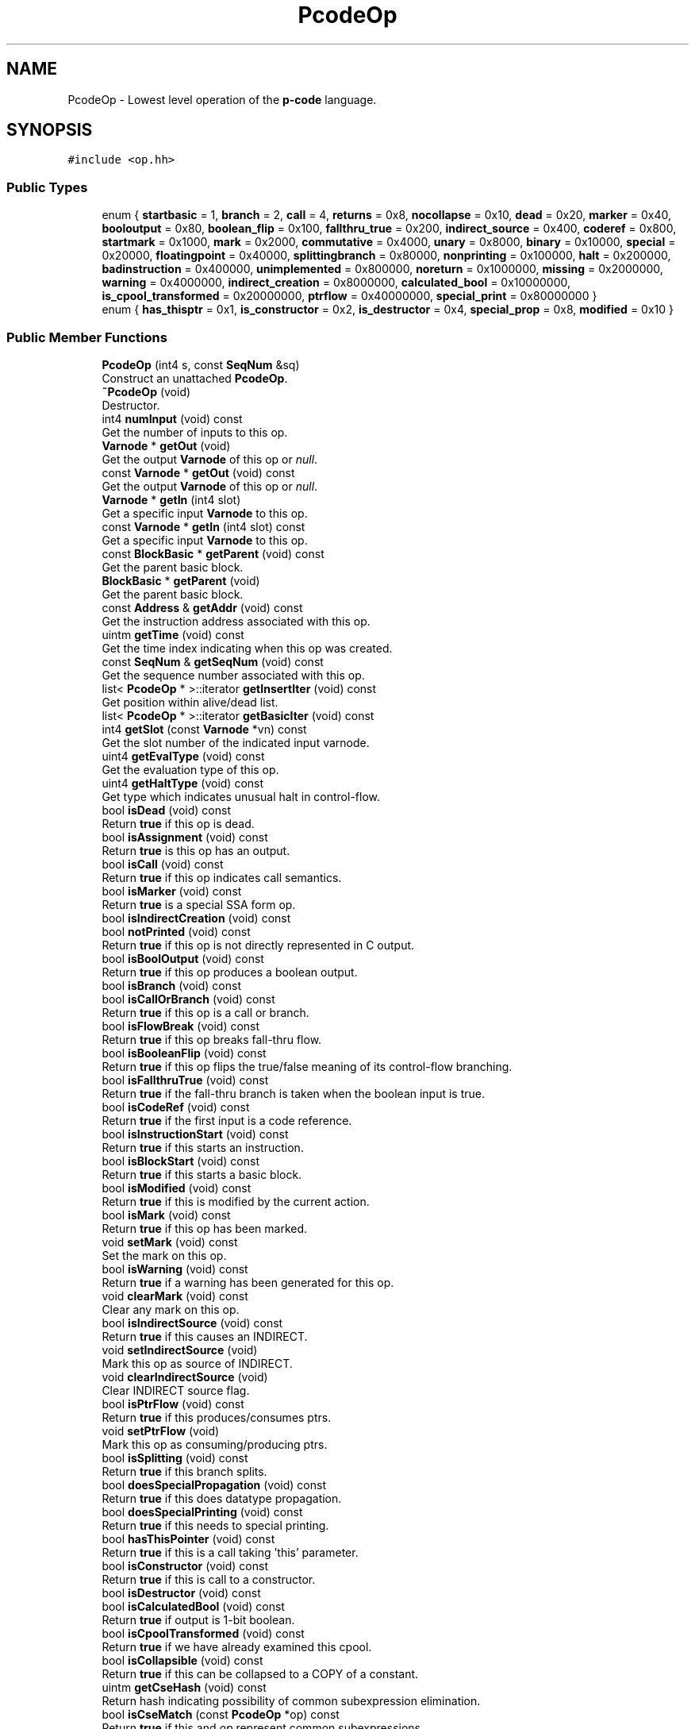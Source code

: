 .TH "PcodeOp" 3 "Sun Apr 14 2019" "decompile" \" -*- nroff -*-
.ad l
.nh
.SH NAME
PcodeOp \- Lowest level operation of the \fBp-code\fP language\&.  

.SH SYNOPSIS
.br
.PP
.PP
\fC#include <op\&.hh>\fP
.SS "Public Types"

.in +1c
.ti -1c
.RI "enum { \fBstartbasic\fP = 1, \fBbranch\fP = 2, \fBcall\fP = 4, \fBreturns\fP = 0x8, \fBnocollapse\fP = 0x10, \fBdead\fP = 0x20, \fBmarker\fP = 0x40, \fBbooloutput\fP = 0x80, \fBboolean_flip\fP = 0x100, \fBfallthru_true\fP = 0x200, \fBindirect_source\fP = 0x400, \fBcoderef\fP = 0x800, \fBstartmark\fP = 0x1000, \fBmark\fP = 0x2000, \fBcommutative\fP = 0x4000, \fBunary\fP = 0x8000, \fBbinary\fP = 0x10000, \fBspecial\fP = 0x20000, \fBfloatingpoint\fP = 0x40000, \fBsplittingbranch\fP = 0x80000, \fBnonprinting\fP = 0x100000, \fBhalt\fP = 0x200000, \fBbadinstruction\fP = 0x400000, \fBunimplemented\fP = 0x800000, \fBnoreturn\fP = 0x1000000, \fBmissing\fP = 0x2000000, \fBwarning\fP = 0x4000000, \fBindirect_creation\fP = 0x8000000, \fBcalculated_bool\fP = 0x10000000, \fBis_cpool_transformed\fP = 0x20000000, \fBptrflow\fP = 0x40000000, \fBspecial_print\fP = 0x80000000 }"
.br
.ti -1c
.RI "enum { \fBhas_thisptr\fP = 0x1, \fBis_constructor\fP = 0x2, \fBis_destructor\fP = 0x4, \fBspecial_prop\fP = 0x8, \fBmodified\fP = 0x10 }"
.br
.in -1c
.SS "Public Member Functions"

.in +1c
.ti -1c
.RI "\fBPcodeOp\fP (int4 s, const \fBSeqNum\fP &sq)"
.br
.RI "Construct an unattached \fBPcodeOp\fP\&. "
.ti -1c
.RI "\fB~PcodeOp\fP (void)"
.br
.RI "Destructor\&. "
.ti -1c
.RI "int4 \fBnumInput\fP (void) const"
.br
.RI "Get the number of inputs to this op\&. "
.ti -1c
.RI "\fBVarnode\fP * \fBgetOut\fP (void)"
.br
.RI "Get the output \fBVarnode\fP of this op or \fInull\fP\&. "
.ti -1c
.RI "const \fBVarnode\fP * \fBgetOut\fP (void) const"
.br
.RI "Get the output \fBVarnode\fP of this op or \fInull\fP\&. "
.ti -1c
.RI "\fBVarnode\fP * \fBgetIn\fP (int4 slot)"
.br
.RI "Get a specific input \fBVarnode\fP to this op\&. "
.ti -1c
.RI "const \fBVarnode\fP * \fBgetIn\fP (int4 slot) const"
.br
.RI "Get a specific input \fBVarnode\fP to this op\&. "
.ti -1c
.RI "const \fBBlockBasic\fP * \fBgetParent\fP (void) const"
.br
.RI "Get the parent basic block\&. "
.ti -1c
.RI "\fBBlockBasic\fP * \fBgetParent\fP (void)"
.br
.RI "Get the parent basic block\&. "
.ti -1c
.RI "const \fBAddress\fP & \fBgetAddr\fP (void) const"
.br
.RI "Get the instruction address associated with this op\&. "
.ti -1c
.RI "uintm \fBgetTime\fP (void) const"
.br
.RI "Get the time index indicating when this op was created\&. "
.ti -1c
.RI "const \fBSeqNum\fP & \fBgetSeqNum\fP (void) const"
.br
.RI "Get the sequence number associated with this op\&. "
.ti -1c
.RI "list< \fBPcodeOp\fP * >::iterator \fBgetInsertIter\fP (void) const"
.br
.RI "Get position within alive/dead list\&. "
.ti -1c
.RI "list< \fBPcodeOp\fP * >::iterator \fBgetBasicIter\fP (void) const"
.br
.ti -1c
.RI "int4 \fBgetSlot\fP (const \fBVarnode\fP *vn) const"
.br
.RI "Get the slot number of the indicated input varnode\&. "
.ti -1c
.RI "uint4 \fBgetEvalType\fP (void) const"
.br
.RI "Get the evaluation type of this op\&. "
.ti -1c
.RI "uint4 \fBgetHaltType\fP (void) const"
.br
.RI "Get type which indicates unusual halt in control-flow\&. "
.ti -1c
.RI "bool \fBisDead\fP (void) const"
.br
.RI "Return \fBtrue\fP if this op is dead\&. "
.ti -1c
.RI "bool \fBisAssignment\fP (void) const"
.br
.RI "Return \fBtrue\fP is this op has an output\&. "
.ti -1c
.RI "bool \fBisCall\fP (void) const"
.br
.RI "Return \fBtrue\fP if this op indicates call semantics\&. "
.ti -1c
.RI "bool \fBisMarker\fP (void) const"
.br
.RI "Return \fBtrue\fP is a special SSA form op\&. "
.ti -1c
.RI "bool \fBisIndirectCreation\fP (void) const"
.br
.ti -1c
.RI "bool \fBnotPrinted\fP (void) const"
.br
.RI "Return \fBtrue\fP if this op is not directly represented in C output\&. "
.ti -1c
.RI "bool \fBisBoolOutput\fP (void) const"
.br
.RI "Return \fBtrue\fP if this op produces a boolean output\&. "
.ti -1c
.RI "bool \fBisBranch\fP (void) const"
.br
.ti -1c
.RI "bool \fBisCallOrBranch\fP (void) const"
.br
.RI "Return \fBtrue\fP if this op is a call or branch\&. "
.ti -1c
.RI "bool \fBisFlowBreak\fP (void) const"
.br
.RI "Return \fBtrue\fP if this op breaks fall-thru flow\&. "
.ti -1c
.RI "bool \fBisBooleanFlip\fP (void) const"
.br
.RI "Return \fBtrue\fP if this op flips the true/false meaning of its control-flow branching\&. "
.ti -1c
.RI "bool \fBisFallthruTrue\fP (void) const"
.br
.RI "Return \fBtrue\fP if the fall-thru branch is taken when the boolean input is true\&. "
.ti -1c
.RI "bool \fBisCodeRef\fP (void) const"
.br
.RI "Return \fBtrue\fP if the first input is a code reference\&. "
.ti -1c
.RI "bool \fBisInstructionStart\fP (void) const"
.br
.RI "Return \fBtrue\fP if this starts an instruction\&. "
.ti -1c
.RI "bool \fBisBlockStart\fP (void) const"
.br
.RI "Return \fBtrue\fP if this starts a basic block\&. "
.ti -1c
.RI "bool \fBisModified\fP (void) const"
.br
.RI "Return \fBtrue\fP if this is modified by the current action\&. "
.ti -1c
.RI "bool \fBisMark\fP (void) const"
.br
.RI "Return \fBtrue\fP if this op has been marked\&. "
.ti -1c
.RI "void \fBsetMark\fP (void) const"
.br
.RI "Set the mark on this op\&. "
.ti -1c
.RI "bool \fBisWarning\fP (void) const"
.br
.RI "Return \fBtrue\fP if a warning has been generated for this op\&. "
.ti -1c
.RI "void \fBclearMark\fP (void) const"
.br
.RI "Clear any mark on this op\&. "
.ti -1c
.RI "bool \fBisIndirectSource\fP (void) const"
.br
.RI "Return \fBtrue\fP if this causes an INDIRECT\&. "
.ti -1c
.RI "void \fBsetIndirectSource\fP (void)"
.br
.RI "Mark this op as source of INDIRECT\&. "
.ti -1c
.RI "void \fBclearIndirectSource\fP (void)"
.br
.RI "Clear INDIRECT source flag\&. "
.ti -1c
.RI "bool \fBisPtrFlow\fP (void) const"
.br
.RI "Return \fBtrue\fP if this produces/consumes ptrs\&. "
.ti -1c
.RI "void \fBsetPtrFlow\fP (void)"
.br
.RI "Mark this op as consuming/producing ptrs\&. "
.ti -1c
.RI "bool \fBisSplitting\fP (void) const"
.br
.RI "Return \fBtrue\fP if this branch splits\&. "
.ti -1c
.RI "bool \fBdoesSpecialPropagation\fP (void) const"
.br
.RI "Return \fBtrue\fP if this does datatype propagation\&. "
.ti -1c
.RI "bool \fBdoesSpecialPrinting\fP (void) const"
.br
.RI "Return \fBtrue\fP if this needs to special printing\&. "
.ti -1c
.RI "bool \fBhasThisPointer\fP (void) const"
.br
.RI "Return \fBtrue\fP if this is a call taking 'this' parameter\&. "
.ti -1c
.RI "bool \fBisConstructor\fP (void) const"
.br
.RI "Return \fBtrue\fP if this is call to a constructor\&. "
.ti -1c
.RI "bool \fBisDestructor\fP (void) const"
.br
.ti -1c
.RI "bool \fBisCalculatedBool\fP (void) const"
.br
.RI "Return \fBtrue\fP if output is 1-bit boolean\&. "
.ti -1c
.RI "bool \fBisCpoolTransformed\fP (void) const"
.br
.RI "Return \fBtrue\fP if we have already examined this cpool\&. "
.ti -1c
.RI "bool \fBisCollapsible\fP (void) const"
.br
.RI "Return \fBtrue\fP if this can be collapsed to a COPY of a constant\&. "
.ti -1c
.RI "uintm \fBgetCseHash\fP (void) const"
.br
.RI "Return hash indicating possibility of common subexpression elimination\&. "
.ti -1c
.RI "bool \fBisCseMatch\fP (const \fBPcodeOp\fP *op) const"
.br
.RI "Return \fBtrue\fP if this and \fIop\fP represent common subexpressions\&. "
.ti -1c
.RI "void \fBsetOpcode\fP (\fBTypeOp\fP *t_op)"
.br
.RI "Set the opcode for this \fBPcodeOp\fP\&. "
.ti -1c
.RI "\fBTypeOp\fP * \fBgetOpcode\fP (void) const"
.br
.RI "Get the opcode for this op\&. "
.ti -1c
.RI "\fBOpCode\fP \fBcode\fP (void) const"
.br
.RI "Get the opcode id (enum) for this op\&. "
.ti -1c
.RI "bool \fBisCommutative\fP (void) const"
.br
.RI "Return \fBtrue\fP if inputs commute\&. "
.ti -1c
.RI "\fBuintb\fP \fBcollapse\fP (bool &markedInput) const"
.br
.RI "Calculate the constant output produced by this op\&. "
.ti -1c
.RI "void \fBcollapseConstantSymbol\fP (\fBVarnode\fP *newConst) const"
.br
.RI "Propagate constant symbol from inputs to given output\&. "
.ti -1c
.RI "\fBPcodeOp\fP * \fBnextOp\fP (void) const"
.br
.RI "Return the next op in the control-flow from this or \fInull\fP\&. "
.ti -1c
.RI "\fBPcodeOp\fP * \fBpreviousOp\fP (void) const"
.br
.RI "Return the previous op within this op's basic block or \fInull\fP\&. "
.ti -1c
.RI "\fBPcodeOp\fP * \fBtarget\fP (void) const"
.br
.RI "Return starting op for instruction associated with this op\&. "
.ti -1c
.RI "\fBuintb\fP \fBgetNZMaskLocal\fP (bool cliploop) const"
.br
.RI "Calculate known zero bits for output to this op\&. "
.ti -1c
.RI "int4 \fBcompareOrder\fP (const \fBPcodeOp\fP *bop) const"
.br
.RI "Compare the control-flow order of this and \fIbop\fP\&. "
.ti -1c
.RI "void \fBpush\fP (\fBPrintLanguage\fP *lng) const"
.br
.RI "Push this op as a display token\&. "
.ti -1c
.RI "void \fBprintRaw\fP (ostream &s) const"
.br
.RI "Print raw info about this op to stream\&. "
.ti -1c
.RI "const string & \fBgetOpName\fP (void) const"
.br
.RI "Return the name of this op\&. "
.ti -1c
.RI "void \fBprintDebug\fP (ostream &s) const"
.br
.RI "Print debug description of this op to stream\&. "
.ti -1c
.RI "void \fBsaveXml\fP (ostream &s) const"
.br
.ti -1c
.RI "\fBDatatype\fP * \fBoutputTypeLocal\fP (void) const"
.br
.RI "Calculate the local output type\&. "
.ti -1c
.RI "\fBDatatype\fP * \fBinputTypeLocal\fP (int4 slot) const"
.br
.RI "Calculate the local input type\&. "
.ti -1c
.RI "bool \fBmarkExplicitUnsigned\fP (int4 slot)"
.br
.RI "Decide on unsignedness printing\&. "
.ti -1c
.RI "bool \fBinheritsSign\fP (void) const"
.br
.RI "Does this token inherit its sign from operands\&. "
.in -1c
.SS "Static Public Member Functions"

.in +1c
.ti -1c
.RI "static \fBPcodeOp\fP * \fBgetOpFromConst\fP (const \fBAddress\fP &addr)"
.br
.RI "Retrieve the \fBPcodeOp\fP encoded as the address \fIaddr\fP\&. "
.in -1c
.SS "Friends"

.in +1c
.ti -1c
.RI "class \fBBlockBasic\fP"
.br
.ti -1c
.RI "class \fBFuncdata\fP"
.br
.ti -1c
.RI "class \fBPcodeOpBank\fP"
.br
.ti -1c
.RI "class \fBVarnodeBank\fP"
.br
.in -1c
.SH "Detailed Description"
.PP 
Lowest level operation of the \fBp-code\fP language\&. 

The philosophy here is to have only one version of any type of operation, and to be completely explicit about all effects\&. All operations except the control flow operations have exactly one explicit output\&. Any given operation can have multiple inputs, but all are listed explicitly\&.
.PP
Input and output size for an operation are specified explicitly\&. All inputs must be of the same size\&. Except for the above restrictions, input and output can be any size in bytes\&.
.PP
P-code can be either big or little endian, this is determined by the language being translated from 
.PP
Definition at line 58 of file op\&.hh\&.
.SH "Member Enumeration Documentation"
.PP 
.SS "anonymous enum"
Boolean attributes (flags) that can be placed on a \fBPcodeOp\fP\&. Even though this enum is public, these are all set and read internally, although many are read publically via \fIget\fP or \fIis\fP methods\&. 
.PP
\fBEnumerator\fP
.in +1c
.TP
\fB\fIstartbasic \fP\fP
This instruction starts a basic block\&. 
.TP
\fB\fIbranch \fP\fP
This instruction is a branch\&. 
.TP
\fB\fIcall \fP\fP
This instruction calls a subroutine\&. 
.TP
\fB\fIreturns \fP\fP
This instruction returns to caller\&. 
.TP
\fB\fInocollapse \fP\fP
This op cannot be collapsed further\&. 
.TP
\fB\fIdead \fP\fP
This operation is dead\&. 
.TP
\fB\fImarker \fP\fP
special placeholder op (multiequal or indirect) or CPUI_COPY between different copies of same variable 
.TP
\fB\fIbooloutput \fP\fP
Boolean operation\&. 
.TP
\fB\fIboolean_flip \fP\fP
Set if condition must be false to take branch\&. 
.TP
\fB\fIfallthru_true \fP\fP
Set if fallthru happens on true condition\&. 
.TP
\fB\fIindirect_source \fP\fP
Op is source of (one or more) CPUI_INDIRECTs\&. 
.TP
\fB\fIcoderef \fP\fP
The first parameter to this op is a coderef\&. 
.TP
\fB\fIstartmark \fP\fP
This op is the first in its instruction\&. 
.TP
\fB\fImark \fP\fP
Used by many algorithms that need to detect loops or avoid repeats\&. 
.TP
\fB\fIcommutative \fP\fP
Order of input parameters does not matter\&. 
.TP
\fB\fIunary \fP\fP
Evaluate as unary expression\&. 
.TP
\fB\fIbinary \fP\fP
Evaluate as binary expression\&. 
.TP
\fB\fIspecial \fP\fP
Cannot be evaluated (without special processing) 
.TP
\fB\fIfloatingpoint \fP\fP
A floating point operation\&. 
.TP
\fB\fIsplittingbranch \fP\fP
Dead edge cannot be removed as it splits\&. 
.TP
\fB\fInonprinting \fP\fP
Op should not be directly printed as source\&. 
.TP
\fB\fIhalt \fP\fP
instruction causes processor or process to halt 
.TP
\fB\fIbadinstruction \fP\fP
placeholder for bad instruction data 
.TP
\fB\fIunimplemented \fP\fP
placeholder for unimplemented instruction 
.TP
\fB\fInoreturn \fP\fP
placeholder for previous call that doesn't exit 
.TP
\fB\fImissing \fP\fP
ops at this address were not generated 
.TP
\fB\fIwarning \fP\fP
Warning has been generated for this op\&. 
.TP
\fB\fIindirect_creation \fP\fP
Output varnode is created by indirect effect\&. 
.TP
\fB\fIcalculated_bool \fP\fP
Output has been determined to be a 1-bit boolean value\&. 
.TP
\fB\fIis_cpool_transformed \fP\fP
Have we checked for cpool transforms\&. 
.TP
\fB\fIptrflow \fP\fP
Op consumes or produces a ptr\&. 
.TP
\fB\fIspecial_print \fP\fP
Op is marked for special printing\&. 
.PP
Definition at line 66 of file op\&.hh\&.
.SS "anonymous enum"

.PP
\fBEnumerator\fP
.in +1c
.TP
\fB\fIhas_thisptr \fP\fP
First parameter ( getIn(1) ) is a this pointer\&. 
.TP
\fB\fIis_constructor \fP\fP
Op is call to a constructor\&. 
.TP
\fB\fIis_destructor \fP\fP
Op is call to a destructor\&. 
.TP
\fB\fIspecial_prop \fP\fP
Does some special form of datatype propagation\&. 
.TP
\fB\fImodified \fP\fP
This op has been modified by the current action\&. 
.PP
Definition at line 102 of file op\&.hh\&.
.SH "Constructor & Destructor Documentation"
.PP 
.SS "PcodeOp::PcodeOp (int4 s, const \fBSeqNum\fP & sq)"

.PP
Construct an unattached \fBPcodeOp\fP\&. Construct a completely unattached \fBPcodeOp\fP\&. Space is reserved for input and output Varnodes but all are set initially to null\&. 
.PP
\fBParameters:\fP
.RS 4
\fIs\fP indicates the number of input slots reserved 
.br
\fIsq\fP is the sequence number to associate with the new \fBPcodeOp\fP 
.RE
.PP

.PP
Definition at line 71 of file op\&.cc\&.
.SS "PcodeOp::~PcodeOp (void)\fC [inline]\fP"

.PP
Destructor\&. 
.PP
Definition at line 139 of file op\&.hh\&.
.SH "Member Function Documentation"
.PP 
.SS "void PcodeOp::clearIndirectSource (void)\fC [inline]\fP"

.PP
Clear INDIRECT source flag\&. 
.PP
Definition at line 187 of file op\&.hh\&.
.SS "void PcodeOp::clearMark (void) const\fC [inline]\fP"

.PP
Clear any mark on this op\&. 
.PP
Definition at line 184 of file op\&.hh\&.
.SS "\fBOpCode\fP PcodeOp::code (void) const\fC [inline]\fP"

.PP
Get the opcode id (enum) for this op\&. 
.PP
Definition at line 205 of file op\&.hh\&.
.SS "\fBuintb\fP PcodeOp::collapse (bool & markedInput) const"

.PP
Calculate the constant output produced by this op\&. Assuming all the inputs to this op are constants, compute the constant result of evaluating this op on this inputs\&. If one if the inputs has attached symbol information, pass-back 'the fact of' as we may want to propagate the info to the new constant\&. Throw an exception if a constant result cannot be produced\&. 
.PP
\fBParameters:\fP
.RS 4
\fImarkedInput\fP will pass-back whether or not one of the inputs is a marked constant 
.RE
.PP
\fBReturns:\fP
.RS 4
the constant result 
.RE
.PP

.PP
Definition at line 308 of file op\&.cc\&.
.SS "void PcodeOp::collapseConstantSymbol (\fBVarnode\fP * newConst) const"

.PP
Propagate constant symbol from inputs to given output\&. Knowing that \fBthis\fP \fBPcodeOp\fP has collapsed its constant inputs, one of which has symbol content, figure out if the symbol should propagate to the new given output constant\&. 
.PP
\fBParameters:\fP
.RS 4
\fInewConst\fP is the given output constant 
.RE
.PP

.PP
Definition at line 335 of file op\&.cc\&.
.SS "int4 PcodeOp::compareOrder (const \fBPcodeOp\fP * bop) const"

.PP
Compare the control-flow order of this and \fIbop\fP\&. Compare the execution order of -this- and -bop-, if -this- executes earlier (dominates) return -1; if -bop- executes earlier return 1, otherwise return 0\&. Note that 0 is returned if there is no absolute execution order\&. 
.PP
\fBParameters:\fP
.RS 4
\fIbop\fP is the \fBPcodeOp\fP to compare this to 
.RE
.PP
\fBReturns:\fP
.RS 4
-1, 0, or 1, depending on the comparison 
.RE
.PP

.PP
Definition at line 572 of file op\&.cc\&.
.SS "bool PcodeOp::doesSpecialPrinting (void) const\fC [inline]\fP"

.PP
Return \fBtrue\fP if this needs to special printing\&. 
.PP
Definition at line 192 of file op\&.hh\&.
.SS "bool PcodeOp::doesSpecialPropagation (void) const\fC [inline]\fP"

.PP
Return \fBtrue\fP if this does datatype propagation\&. 
.PP
Definition at line 191 of file op\&.hh\&.
.SS "const \fBAddress\fP& PcodeOp::getAddr (void) const\fC [inline]\fP"

.PP
Get the instruction address associated with this op\&. 
.PP
Definition at line 147 of file op\&.hh\&.
.SS "list<\fBPcodeOp\fP *>::iterator PcodeOp::getBasicIter (void) const\fC [inline]\fP"
Get position within basic block 
.PP
Definition at line 151 of file op\&.hh\&.
.SS "uintm PcodeOp::getCseHash (void) const"

.PP
Return hash indicating possibility of common subexpression elimination\&. Produce a hash of the following attributes: output size, the opcode, and the identity of each input varnode\&. This is suitable for determining if two PcodeOps calculate identical values 
.PP
\fBReturns:\fP
.RS 4
the calculated hash or 0 if the op is not cse hashable 
.RE
.PP

.PP
Definition at line 102 of file op\&.cc\&.
.SS "uint4 PcodeOp::getEvalType (void) const\fC [inline]\fP"

.PP
Get the evaluation type of this op\&. 
.PP
Definition at line 155 of file op\&.hh\&.
.SS "uint4 PcodeOp::getHaltType (void) const\fC [inline]\fP"

.PP
Get type which indicates unusual halt in control-flow\&. 
.PP
Definition at line 157 of file op\&.hh\&.
.SS "\fBVarnode\fP* PcodeOp::getIn (int4 slot)\fC [inline]\fP"

.PP
Get a specific input \fBVarnode\fP to this op\&. 
.PP
Definition at line 143 of file op\&.hh\&.
.SS "const \fBVarnode\fP* PcodeOp::getIn (int4 slot) const\fC [inline]\fP"

.PP
Get a specific input \fBVarnode\fP to this op\&. 
.PP
Definition at line 144 of file op\&.hh\&.
.SS "list<\fBPcodeOp\fP *>::iterator PcodeOp::getInsertIter (void) const\fC [inline]\fP"

.PP
Get position within alive/dead list\&. 
.PP
Definition at line 150 of file op\&.hh\&.
.SS "\fBuintb\fP PcodeOp::getNZMaskLocal (bool cliploop) const"

.PP
Calculate known zero bits for output to this op\&. Compute nonzeromask assuming inputs to op have their masks properly defined\&. Assume the op has an output\&. For any inputs to this op, that have zero bits where their nzmasks have zero bits, then the output produced by this op is guaranteed to have zero bits at every location in the nzmask calculated by this function\&. 
.PP
\fBParameters:\fP
.RS 4
\fIcliploop\fP indicates the calculation shouldn't include inputs from known looping edges 
.RE
.PP
\fBReturns:\fP
.RS 4
the calculated non-zero mask 
.RE
.PP

.PP
Definition at line 379 of file op\&.cc\&.
.SS "\fBTypeOp\fP* PcodeOp::getOpcode (void) const\fC [inline]\fP"

.PP
Get the opcode for this op\&. 
.PP
Definition at line 204 of file op\&.hh\&.
.SS "static \fBPcodeOp\fP* PcodeOp::getOpFromConst (const \fBAddress\fP & addr)\fC [inline]\fP, \fC [static]\fP"

.PP
Retrieve the \fBPcodeOp\fP encoded as the address \fIaddr\fP\&. 
.PP
Definition at line 220 of file op\&.hh\&.
.SS "const string& PcodeOp::getOpName (void) const\fC [inline]\fP"

.PP
Return the name of this op\&. 
.PP
Definition at line 216 of file op\&.hh\&.
.SS "\fBVarnode\fP* PcodeOp::getOut (void)\fC [inline]\fP"

.PP
Get the output \fBVarnode\fP of this op or \fInull\fP\&. 
.PP
Definition at line 141 of file op\&.hh\&.
.SS "const \fBVarnode\fP* PcodeOp::getOut (void) const\fC [inline]\fP"

.PP
Get the output \fBVarnode\fP of this op or \fInull\fP\&. 
.PP
Definition at line 142 of file op\&.hh\&.
.SS "const \fBBlockBasic\fP* PcodeOp::getParent (void) const\fC [inline]\fP"

.PP
Get the parent basic block\&. 
.PP
Definition at line 145 of file op\&.hh\&.
.SS "\fBBlockBasic\fP* PcodeOp::getParent (void)\fC [inline]\fP"

.PP
Get the parent basic block\&. 
.PP
Definition at line 146 of file op\&.hh\&.
.SS "const \fBSeqNum\fP& PcodeOp::getSeqNum (void) const\fC [inline]\fP"

.PP
Get the sequence number associated with this op\&. 
.PP
Definition at line 149 of file op\&.hh\&.
.SS "int4 PcodeOp::getSlot (const \fBVarnode\fP * vn) const\fC [inline]\fP"

.PP
Get the slot number of the indicated input varnode\&. 
.PP
Definition at line 153 of file op\&.hh\&.
.SS "uintm PcodeOp::getTime (void) const\fC [inline]\fP"

.PP
Get the time index indicating when this op was created\&. 
.PP
Definition at line 148 of file op\&.hh\&.
.SS "bool PcodeOp::hasThisPointer (void) const\fC [inline]\fP"

.PP
Return \fBtrue\fP if this is a call taking 'this' parameter\&. 
.PP
Definition at line 193 of file op\&.hh\&.
.SS "bool PcodeOp::inheritsSign (void) const\fC [inline]\fP"

.PP
Does this token inherit its sign from operands\&. 
.PP
Definition at line 225 of file op\&.hh\&.
.SS "\fBDatatype\fP* PcodeOp::inputTypeLocal (int4 slot) const\fC [inline]\fP"

.PP
Calculate the local input type\&. 
.PP
Definition at line 223 of file op\&.hh\&.
.SS "bool PcodeOp::isAssignment (void) const\fC [inline]\fP"

.PP
Return \fBtrue\fP is this op has an output\&. 
.PP
Definition at line 160 of file op\&.hh\&.
.SS "bool PcodeOp::isBlockStart (void) const\fC [inline]\fP"

.PP
Return \fBtrue\fP if this starts a basic block\&. 
.PP
Definition at line 179 of file op\&.hh\&.
.SS "bool PcodeOp::isBooleanFlip (void) const\fC [inline]\fP"

.PP
Return \fBtrue\fP if this op flips the true/false meaning of its control-flow branching\&. 
.PP
Definition at line 174 of file op\&.hh\&.
.SS "bool PcodeOp::isBoolOutput (void) const\fC [inline]\fP"

.PP
Return \fBtrue\fP if this op produces a boolean output\&. 
.PP
Definition at line 167 of file op\&.hh\&.
.SS "bool PcodeOp::isBranch (void) const\fC [inline]\fP"
Return \fBtrue\fP if this op is a branch 
.PP
Definition at line 168 of file op\&.hh\&.
.SS "bool PcodeOp::isCalculatedBool (void) const\fC [inline]\fP"

.PP
Return \fBtrue\fP if output is 1-bit boolean\&. 
.PP
Definition at line 197 of file op\&.hh\&.
.SS "bool PcodeOp::isCall (void) const\fC [inline]\fP"

.PP
Return \fBtrue\fP if this op indicates call semantics\&. 
.PP
Definition at line 161 of file op\&.hh\&.
.SS "bool PcodeOp::isCallOrBranch (void) const\fC [inline]\fP"

.PP
Return \fBtrue\fP if this op is a call or branch\&. 
.PP
Definition at line 170 of file op\&.hh\&.
.SS "bool PcodeOp::isCodeRef (void) const\fC [inline]\fP"

.PP
Return \fBtrue\fP if the first input is a code reference\&. 
.PP
Definition at line 177 of file op\&.hh\&.
.SS "bool PcodeOp::isCollapsible (void) const"

.PP
Return \fBtrue\fP if this can be collapsed to a COPY of a constant\&. Can this be collapsed to a copy op, i\&.e\&. are all inputs constants 
.PP
\fBReturns:\fP
.RS 4
\fBtrue\fP if this op can be callapsed 
.RE
.PP

.PP
Definition at line 86 of file op\&.cc\&.
.SS "bool PcodeOp::isCommutative (void) const\fC [inline]\fP"

.PP
Return \fBtrue\fP if inputs commute\&. 
.PP
Definition at line 206 of file op\&.hh\&.
.SS "bool PcodeOp::isConstructor (void) const\fC [inline]\fP"

.PP
Return \fBtrue\fP if this is call to a constructor\&. 
.PP
Definition at line 194 of file op\&.hh\&.
.SS "bool PcodeOp::isCpoolTransformed (void) const\fC [inline]\fP"

.PP
Return \fBtrue\fP if we have already examined this cpool\&. 
.PP
Definition at line 199 of file op\&.hh\&.
.SS "bool PcodeOp::isCseMatch (const \fBPcodeOp\fP * op) const"

.PP
Return \fBtrue\fP if this and \fIop\fP represent common subexpressions\&. Do these two ops represent a common subexpression? This is the full test of matching indicated by getCseHash 
.PP
\fBParameters:\fP
.RS 4
\fIop\fP is the \fBPcodeOp\fP to compare with this 
.RE
.PP
\fBReturns:\fP
.RS 4
\fBtrue\fP if the two ops are a common subexpression match 
.RE
.PP

.PP
Definition at line 125 of file op\&.cc\&.
.SS "bool PcodeOp::isDead (void) const\fC [inline]\fP"

.PP
Return \fBtrue\fP if this op is dead\&. 
.PP
Definition at line 159 of file op\&.hh\&.
.SS "bool PcodeOp::isDestructor (void) const\fC [inline]\fP"
Return \fBtrue\fP if this is call to a destructor 
.PP
Definition at line 195 of file op\&.hh\&.
.SS "bool PcodeOp::isFallthruTrue (void) const\fC [inline]\fP"

.PP
Return \fBtrue\fP if the fall-thru branch is taken when the boolean input is true\&. 
.PP
Definition at line 176 of file op\&.hh\&.
.SS "bool PcodeOp::isFlowBreak (void) const\fC [inline]\fP"

.PP
Return \fBtrue\fP if this op breaks fall-thru flow\&. 
.PP
Definition at line 172 of file op\&.hh\&.
.SS "bool PcodeOp::isIndirectCreation (void) const\fC [inline]\fP"
Return \fBtrue\fP if op creates a varnode indirectly 
.PP
Definition at line 163 of file op\&.hh\&.
.SS "bool PcodeOp::isIndirectSource (void) const\fC [inline]\fP"

.PP
Return \fBtrue\fP if this causes an INDIRECT\&. 
.PP
Definition at line 185 of file op\&.hh\&.
.SS "bool PcodeOp::isInstructionStart (void) const\fC [inline]\fP"

.PP
Return \fBtrue\fP if this starts an instruction\&. 
.PP
Definition at line 178 of file op\&.hh\&.
.SS "bool PcodeOp::isMark (void) const\fC [inline]\fP"

.PP
Return \fBtrue\fP if this op has been marked\&. 
.PP
Definition at line 181 of file op\&.hh\&.
.SS "bool PcodeOp::isMarker (void) const\fC [inline]\fP"

.PP
Return \fBtrue\fP is a special SSA form op\&. 
.PP
Definition at line 162 of file op\&.hh\&.
.SS "bool PcodeOp::isModified (void) const\fC [inline]\fP"

.PP
Return \fBtrue\fP if this is modified by the current action\&. 
.PP
Definition at line 180 of file op\&.hh\&.
.SS "bool PcodeOp::isPtrFlow (void) const\fC [inline]\fP"

.PP
Return \fBtrue\fP if this produces/consumes ptrs\&. 
.PP
Definition at line 188 of file op\&.hh\&.
.SS "bool PcodeOp::isSplitting (void) const\fC [inline]\fP"

.PP
Return \fBtrue\fP if this branch splits\&. 
.PP
Definition at line 190 of file op\&.hh\&.
.SS "bool PcodeOp::isWarning (void) const\fC [inline]\fP"

.PP
Return \fBtrue\fP if a warning has been generated for this op\&. 
.PP
Definition at line 183 of file op\&.hh\&.
.SS "bool PcodeOp::markExplicitUnsigned (int4 slot)\fC [inline]\fP"

.PP
Decide on unsignedness printing\&. 
.PP
Definition at line 224 of file op\&.hh\&.
.SS "\fBPcodeOp\fP * PcodeOp::nextOp (void) const"

.PP
Return the next op in the control-flow from this or \fInull\fP\&. 
.PP
Definition at line 194 of file op\&.cc\&.
.SS "bool PcodeOp::notPrinted (void) const\fC [inline]\fP"

.PP
Return \fBtrue\fP if this op is not directly represented in C output\&. 
.PP
Definition at line 165 of file op\&.hh\&.
.SS "int4 PcodeOp::numInput (void) const\fC [inline]\fP"

.PP
Get the number of inputs to this op\&. 
.PP
Definition at line 140 of file op\&.hh\&.
.SS "\fBDatatype\fP* PcodeOp::outputTypeLocal (void) const\fC [inline]\fP"

.PP
Calculate the local output type\&. 
.PP
Definition at line 222 of file op\&.hh\&.
.SS "\fBPcodeOp\fP * PcodeOp::previousOp (void) const"

.PP
Return the previous op within this op's basic block or \fInull\fP\&. Find the previous op that flowed uniquely into this op, if it exists\&. This routine will not search farther than the basic block containing this\&. 
.PP
\fBReturns:\fP
.RS 4
the previous \fBPcodeOp\fP or \fInull\fP 
.RE
.PP

.PP
Definition at line 215 of file op\&.cc\&.
.SS "void PcodeOp::printDebug (ostream & s) const"

.PP
Print debug description of this op to stream\&. Print an address and a raw representation of this op to the stream, suitable for console debugging apps 
.PP
\fBParameters:\fP
.RS 4
\fIs\fP is the stream to print to 
.RE
.PP

.PP
Definition at line 247 of file op\&.cc\&.
.SS "void PcodeOp::printRaw (ostream & s) const\fC [inline]\fP"

.PP
Print raw info about this op to stream\&. 
.PP
Definition at line 215 of file op\&.hh\&.
.SS "void PcodeOp::push (\fBPrintLanguage\fP * lng) const\fC [inline]\fP"

.PP
Push this op as a display token\&. 
.PP
Definition at line 214 of file op\&.hh\&.
.SS "void PcodeOp::saveXml (ostream & s) const"
Write an XML description of this op to stream
.PP
Write a description including: the opcode name, the sequence number, and separate xml tags providing a reference number for each input and output \fBVarnode\fP 
.PP
\fBParameters:\fP
.RS 4
\fIs\fP is the stream to write to 
.RE
.PP

.PP
Definition at line 260 of file op\&.cc\&.
.SS "void PcodeOp::setIndirectSource (void)\fC [inline]\fP"

.PP
Mark this op as source of INDIRECT\&. 
.PP
Definition at line 186 of file op\&.hh\&.
.SS "void PcodeOp::setMark (void) const\fC [inline]\fP"

.PP
Set the mark on this op\&. 
.PP
Definition at line 182 of file op\&.hh\&.
.SS "void PcodeOp::setOpcode (\fBTypeOp\fP * t_op)"

.PP
Set the opcode for this \fBPcodeOp\fP\&. Set the behavioral class (opcode) of this operation\&. For most applications this should only be called by the \fBPcodeOpBank\fP\&. This is fairly low-level but does cache various boolean flags associated with the opcode 
.PP
\fBParameters:\fP
.RS 4
\fIt_op\fP is the behavioural class to set 
.RE
.PP

.PP
Definition at line 148 of file op\&.cc\&.
.SS "void PcodeOp::setPtrFlow (void)\fC [inline]\fP"

.PP
Mark this op as consuming/producing ptrs\&. 
.PP
Definition at line 189 of file op\&.hh\&.
.SS "\fBPcodeOp\fP * PcodeOp::target (void) const"

.PP
Return starting op for instruction associated with this op\&. Scan backward within the basic block containing this op and find the first op marked as the start of an instruction\&. This also works if basic blocks haven't been calculated yet, and all the ops are still in the dead list\&. The starting op may be from a different instruction if this op was from an instruction in a delay slot 
.PP
\fBReturns:\fP
.RS 4
the starting \fBPcodeOp\fP 
.RE
.PP

.PP
Definition at line 231 of file op\&.cc\&.
.SH "Friends And Related Function Documentation"
.PP 
.SS "friend class \fBBlockBasic\fP\fC [friend]\fP"

.PP
Definition at line 59 of file op\&.hh\&.
.SS "friend class \fBFuncdata\fP\fC [friend]\fP"

.PP
Definition at line 60 of file op\&.hh\&.
.SS "friend class \fBPcodeOpBank\fP\fC [friend]\fP"

.PP
Definition at line 61 of file op\&.hh\&.
.SS "friend class \fBVarnodeBank\fP\fC [friend]\fP"

.PP
Definition at line 62 of file op\&.hh\&.

.SH "Author"
.PP 
Generated automatically by Doxygen for decompile from the source code\&.
